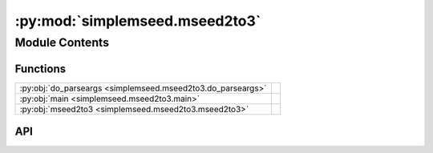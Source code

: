 :py:mod:`simplemseed.mseed2to3`
===============================

.. py:module:: simplemseed.mseed2to3

.. autodoc2-docstring:: simplemseed.mseed2to3
   :allowtitles:

Module Contents
---------------

Functions
~~~~~~~~~

.. list-table::
   :class: autosummary longtable
   :align: left

   * - :py:obj:`do_parseargs <simplemseed.mseed2to3.do_parseargs>`
     - .. autodoc2-docstring:: simplemseed.mseed2to3.do_parseargs
          :summary:
   * - :py:obj:`main <simplemseed.mseed2to3.main>`
     - .. autodoc2-docstring:: simplemseed.mseed2to3.main
          :summary:
   * - :py:obj:`mseed2to3 <simplemseed.mseed2to3.mseed2to3>`
     - .. autodoc2-docstring:: simplemseed.mseed2to3.mseed2to3
          :summary:

API
~~~

.. py:function:: do_parseargs()
   :canonical: simplemseed.mseed2to3.do_parseargs

   .. autodoc2-docstring:: simplemseed.mseed2to3.do_parseargs

.. py:function:: main()
   :canonical: simplemseed.mseed2to3.main

   .. autodoc2-docstring:: simplemseed.mseed2to3.main

.. py:function:: mseed2to3(ms2: simplemseed.miniseed.MiniseedRecord) -> simplemseed.mseed3.MSeed3Record
   :canonical: simplemseed.mseed2to3.mseed2to3

   .. autodoc2-docstring:: simplemseed.mseed2to3.mseed2to3
